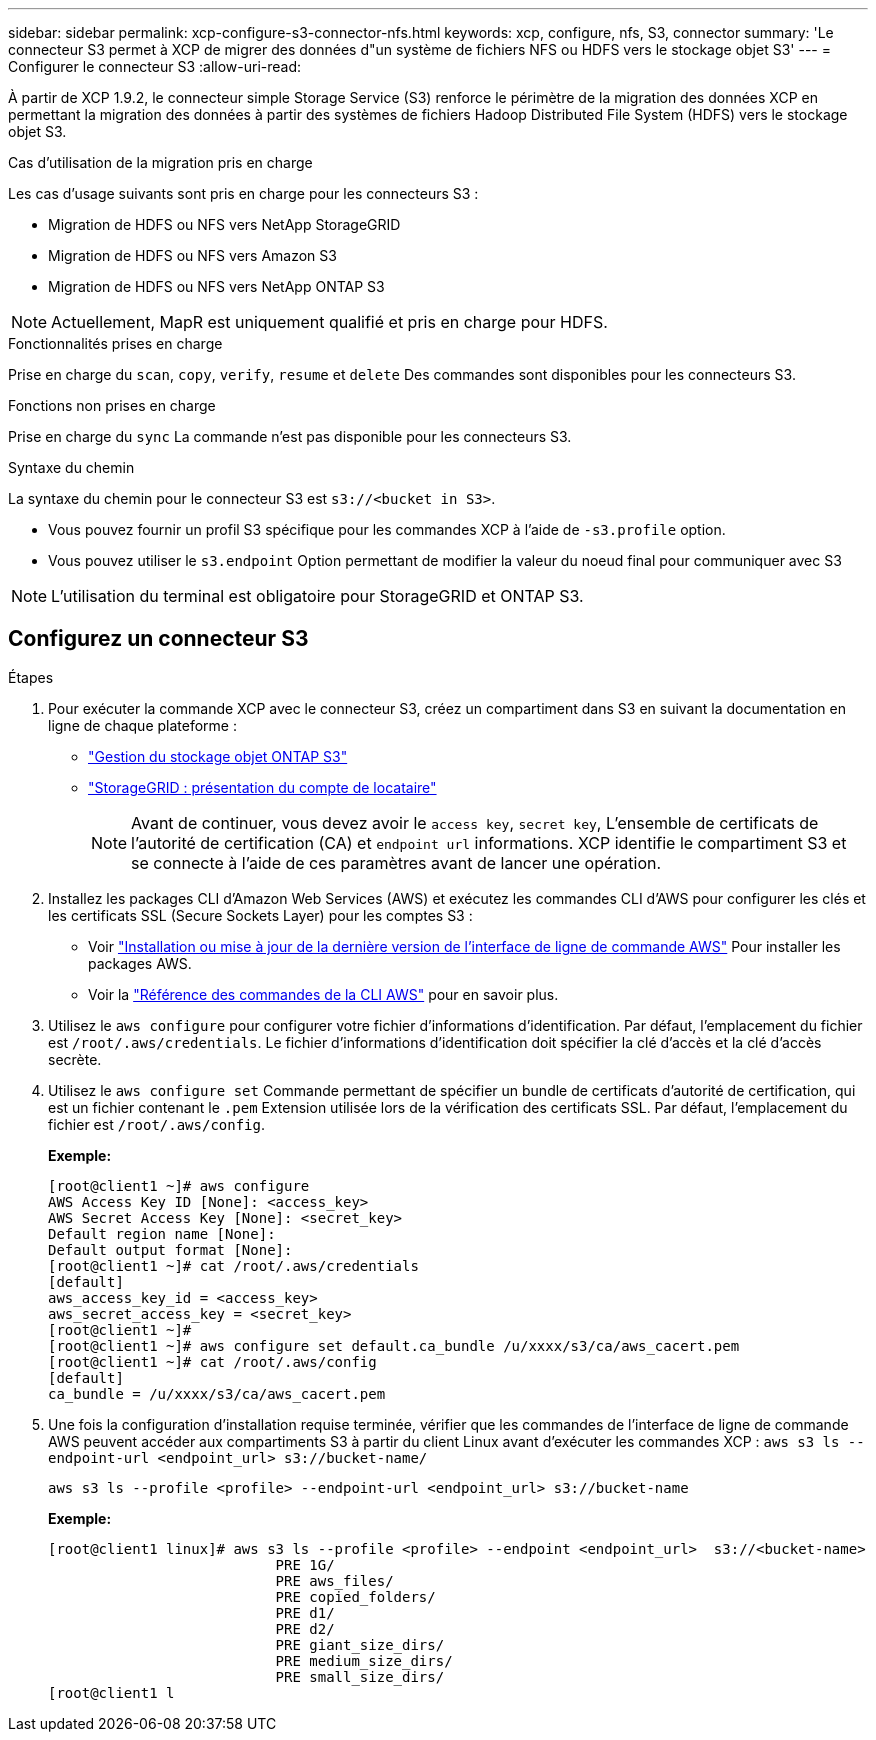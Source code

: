 ---
sidebar: sidebar 
permalink: xcp-configure-s3-connector-nfs.html 
keywords: xcp, configure, nfs, S3, connector 
summary: 'Le connecteur S3 permet à XCP de migrer des données d"un système de fichiers NFS ou HDFS vers le stockage objet S3' 
---
= Configurer le connecteur S3
:allow-uri-read: 


[role="lead"]
À partir de XCP 1.9.2, le connecteur simple Storage Service (S3) renforce le périmètre de la migration des données XCP en permettant la migration des données à partir des systèmes de fichiers Hadoop Distributed File System (HDFS) vers le stockage objet S3.

.Cas d'utilisation de la migration pris en charge
Les cas d'usage suivants sont pris en charge pour les connecteurs S3 :

* Migration de HDFS ou NFS vers NetApp StorageGRID
* Migration de HDFS ou NFS vers Amazon S3
* Migration de HDFS ou NFS vers NetApp ONTAP S3



NOTE: Actuellement, MapR est uniquement qualifié et pris en charge pour HDFS.

.Fonctionnalités prises en charge
Prise en charge du `scan`, `copy`, `verify`, `resume` et `delete` Des commandes sont disponibles pour les connecteurs S3.

.Fonctions non prises en charge
Prise en charge du `sync` La commande n'est pas disponible pour les connecteurs S3.

.Syntaxe du chemin
La syntaxe du chemin pour le connecteur S3 est `s3://<bucket in S3>`.

* Vous pouvez fournir un profil S3 spécifique pour les commandes XCP à l'aide de `-s3.profile` option.
* Vous pouvez utiliser le `s3.endpoint` Option permettant de modifier la valeur du noeud final pour communiquer avec S3



NOTE: L'utilisation du terminal est obligatoire pour StorageGRID et ONTAP S3.



== Configurez un connecteur S3

.Étapes
. Pour exécuter la commande XCP avec le connecteur S3, créez un compartiment dans S3 en suivant la documentation en ligne de chaque plateforme :
+
** link:https://docs.netapp.com/us-en/ontap/object-storage-management/index.html["Gestion du stockage objet ONTAP S3"^]
** link:https://docs.netapp.com/us-en/storagegrid-116/tenant/index.html["StorageGRID : présentation du compte de locataire"^]
+

NOTE: Avant de continuer, vous devez avoir le `access key`, `secret key`, L'ensemble de certificats de l'autorité de certification (CA) et `endpoint url` informations. XCP identifie le compartiment S3 et se connecte à l'aide de ces paramètres avant de lancer une opération.



. Installez les packages CLI d'Amazon Web Services (AWS) et exécutez les commandes CLI d'AWS pour configurer les clés et les certificats SSL (Secure Sockets Layer) pour les comptes S3 :
+
** Voir link:https://docs.aws.amazon.com/cli/latest/userguide/getting-started-install.html["Installation ou mise à jour de la dernière version de l'interface de ligne de commande AWS"^] Pour installer les packages AWS.
** Voir la link:https://docs.aws.amazon.com/cli/latest/reference/configure/set.html["Référence des commandes de la CLI AWS"^] pour en savoir plus.


. Utilisez le `aws configure` pour configurer votre fichier d'informations d'identification. Par défaut, l'emplacement du fichier est `/root/.aws/credentials`. Le fichier d'informations d'identification doit spécifier la clé d'accès et la clé d'accès secrète.
. Utilisez le `aws configure set` Commande permettant de spécifier un bundle de certificats d'autorité de certification, qui est un fichier contenant le `.pem` Extension utilisée lors de la vérification des certificats SSL. Par défaut, l'emplacement du fichier est `/root/.aws/config`.
+
*Exemple:*

+
[listing]
----
[root@client1 ~]# aws configure
AWS Access Key ID [None]: <access_key>
AWS Secret Access Key [None]: <secret_key>
Default region name [None]:
Default output format [None]:
[root@client1 ~]# cat /root/.aws/credentials
[default]
aws_access_key_id = <access_key>
aws_secret_access_key = <secret_key>
[root@client1 ~]#
[root@client1 ~]# aws configure set default.ca_bundle /u/xxxx/s3/ca/aws_cacert.pem
[root@client1 ~]# cat /root/.aws/config
[default]
ca_bundle = /u/xxxx/s3/ca/aws_cacert.pem
----
. Une fois la configuration d'installation requise terminée, vérifier que les commandes de l'interface de ligne de commande AWS peuvent accéder aux compartiments S3 à partir du client Linux avant d'exécuter les commandes XCP :
`aws s3 ls --endpoint-url <endpoint_url> s3://bucket-name/`
+
`aws s3 ls --profile <profile> --endpoint-url <endpoint_url> s3://bucket-name`

+
*Exemple:*

+
[listing]
----
[root@client1 linux]# aws s3 ls --profile <profile> --endpoint <endpoint_url>  s3://<bucket-name>
                           PRE 1G/
                           PRE aws_files/
                           PRE copied_folders/
                           PRE d1/
                           PRE d2/
                           PRE giant_size_dirs/
                           PRE medium_size_dirs/
                           PRE small_size_dirs/
[root@client1 l
----

